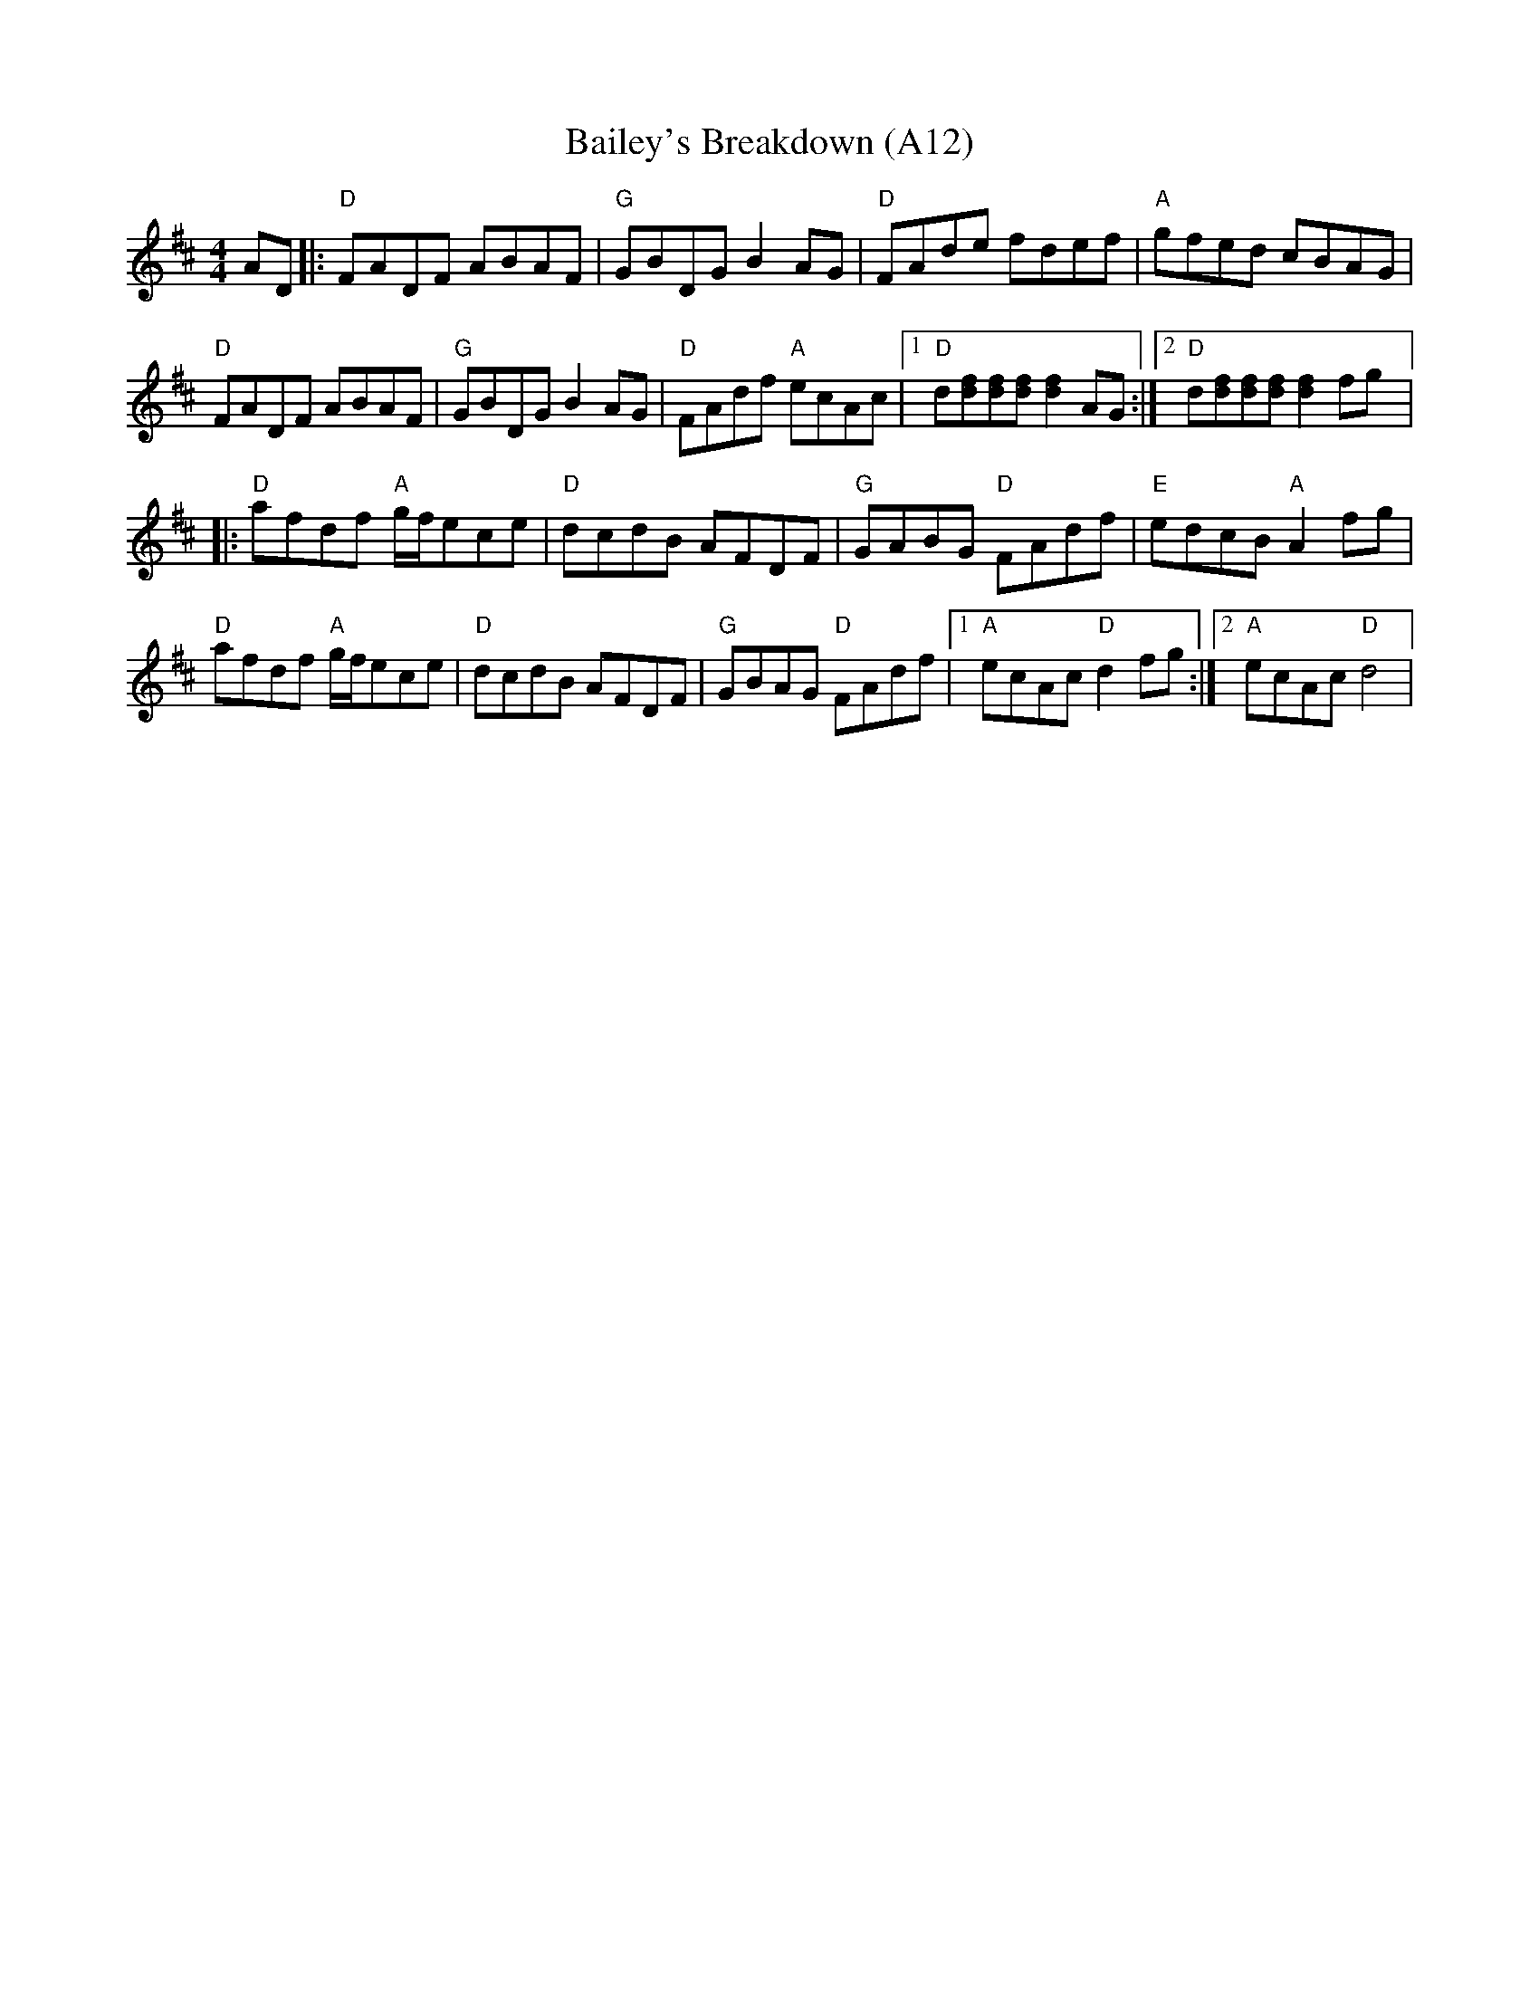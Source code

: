X: 1027
T:Bailey's Breakdown (A12)
N: page A12
N: heptatonic
R:Reel
M:4/4
L:1/8
K:D
AD|:"D"FADF ABAF|"G"GBDG B2 AG|"D"FAde fdef|"A"gfed cBAG|
"D"FADF ABAF|"G"GBDG B2 AG|"D"FAdf "A"ecAc|\
[1 "D" d[df][df][df] [f2d2] AG:|[2 "D" d[df][df][df] [f2d2] fg|:
"D"afdf "A"g/f/ece|"D"dcdB AFDF|"G"GABG "D"FAdf|"E"edcB "A"A2 fg|
"D"afdf "A"g/f/ece|"D"dcdB AFDF|"G"GBAG "D"FAdf|[1 "A"ecAc "D"d2 fg:|[2 "A"ecAc "D" d4|
